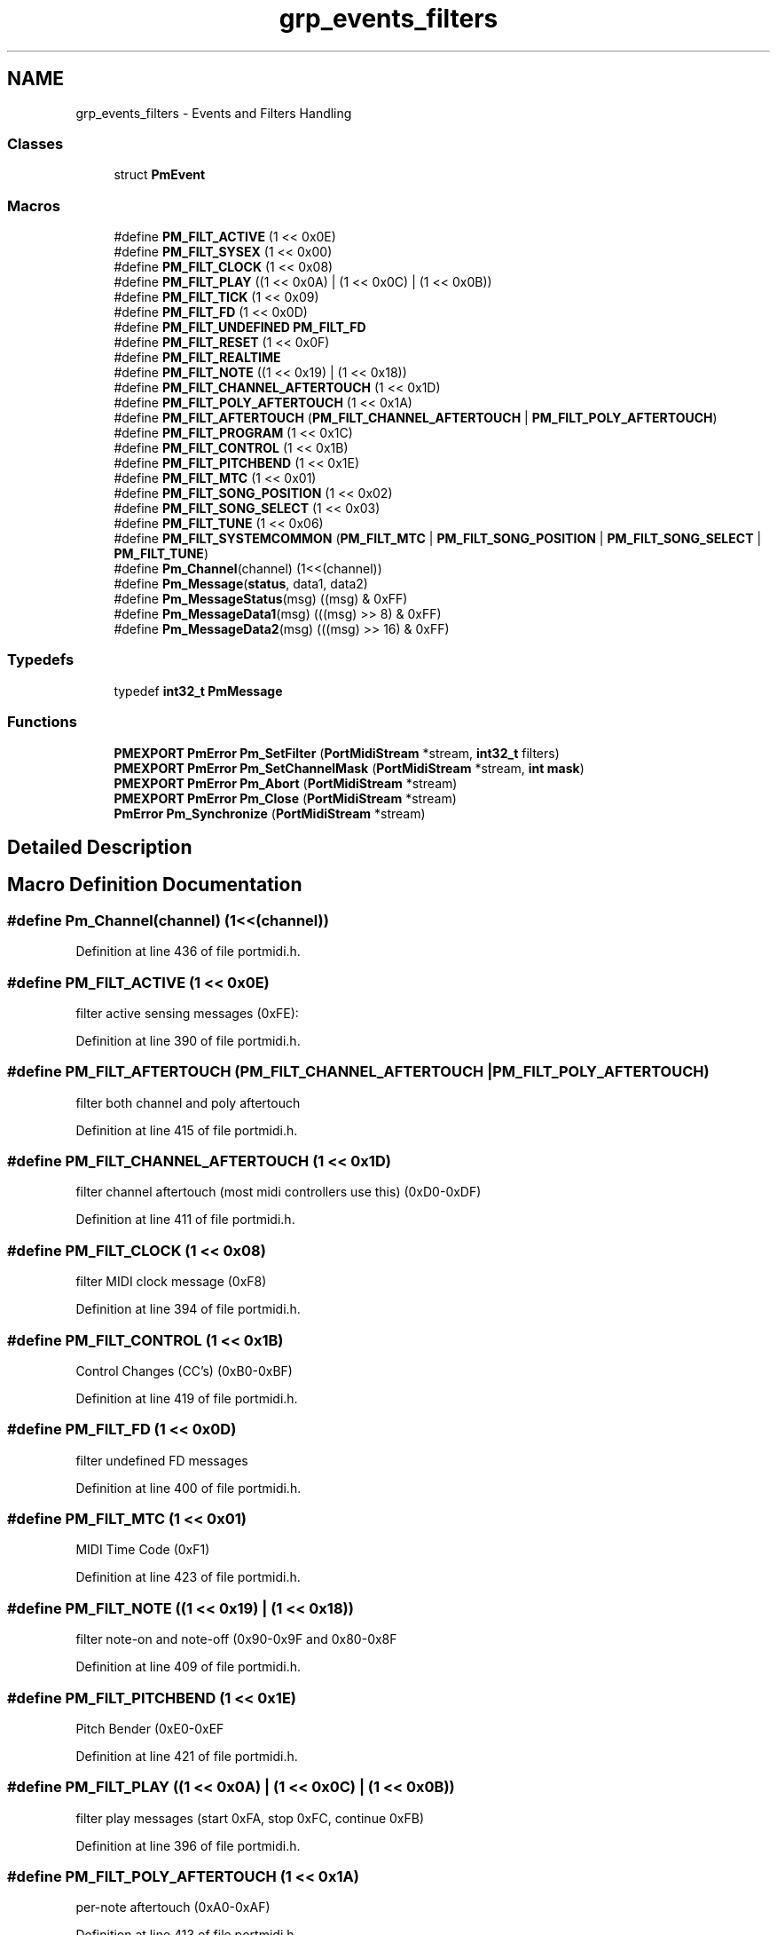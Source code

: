 .TH "grp_events_filters" 3 "Thu Apr 28 2016" "Audacity" \" -*- nroff -*-
.ad l
.nh
.SH NAME
grp_events_filters \- Events and Filters Handling
.SS "Classes"

.in +1c
.ti -1c
.RI "struct \fBPmEvent\fP"
.br
.in -1c
.SS "Macros"

.in +1c
.ti -1c
.RI "#define \fBPM_FILT_ACTIVE\fP   (1 << 0x0E)"
.br
.ti -1c
.RI "#define \fBPM_FILT_SYSEX\fP   (1 << 0x00)"
.br
.ti -1c
.RI "#define \fBPM_FILT_CLOCK\fP   (1 << 0x08)"
.br
.ti -1c
.RI "#define \fBPM_FILT_PLAY\fP   ((1 << 0x0A) | (1 << 0x0C) | (1 << 0x0B))"
.br
.ti -1c
.RI "#define \fBPM_FILT_TICK\fP   (1 << 0x09)"
.br
.ti -1c
.RI "#define \fBPM_FILT_FD\fP   (1 << 0x0D)"
.br
.ti -1c
.RI "#define \fBPM_FILT_UNDEFINED\fP   \fBPM_FILT_FD\fP"
.br
.ti -1c
.RI "#define \fBPM_FILT_RESET\fP   (1 << 0x0F)"
.br
.ti -1c
.RI "#define \fBPM_FILT_REALTIME\fP"
.br
.ti -1c
.RI "#define \fBPM_FILT_NOTE\fP   ((1 << 0x19) | (1 << 0x18))"
.br
.ti -1c
.RI "#define \fBPM_FILT_CHANNEL_AFTERTOUCH\fP   (1 << 0x1D)"
.br
.ti -1c
.RI "#define \fBPM_FILT_POLY_AFTERTOUCH\fP   (1 << 0x1A)"
.br
.ti -1c
.RI "#define \fBPM_FILT_AFTERTOUCH\fP   (\fBPM_FILT_CHANNEL_AFTERTOUCH\fP | \fBPM_FILT_POLY_AFTERTOUCH\fP)"
.br
.ti -1c
.RI "#define \fBPM_FILT_PROGRAM\fP   (1 << 0x1C)"
.br
.ti -1c
.RI "#define \fBPM_FILT_CONTROL\fP   (1 << 0x1B)"
.br
.ti -1c
.RI "#define \fBPM_FILT_PITCHBEND\fP   (1 << 0x1E)"
.br
.ti -1c
.RI "#define \fBPM_FILT_MTC\fP   (1 << 0x01)"
.br
.ti -1c
.RI "#define \fBPM_FILT_SONG_POSITION\fP   (1 << 0x02)"
.br
.ti -1c
.RI "#define \fBPM_FILT_SONG_SELECT\fP   (1 << 0x03)"
.br
.ti -1c
.RI "#define \fBPM_FILT_TUNE\fP   (1 << 0x06)"
.br
.ti -1c
.RI "#define \fBPM_FILT_SYSTEMCOMMON\fP   (\fBPM_FILT_MTC\fP | \fBPM_FILT_SONG_POSITION\fP | \fBPM_FILT_SONG_SELECT\fP | \fBPM_FILT_TUNE\fP)"
.br
.ti -1c
.RI "#define \fBPm_Channel\fP(channel)   (1<<(channel))"
.br
.ti -1c
.RI "#define \fBPm_Message\fP(\fBstatus\fP,  data1,  data2)"
.br
.ti -1c
.RI "#define \fBPm_MessageStatus\fP(msg)   ((msg) & 0xFF)"
.br
.ti -1c
.RI "#define \fBPm_MessageData1\fP(msg)   (((msg) >> 8) & 0xFF)"
.br
.ti -1c
.RI "#define \fBPm_MessageData2\fP(msg)   (((msg) >> 16) & 0xFF)"
.br
.in -1c
.SS "Typedefs"

.in +1c
.ti -1c
.RI "typedef \fBint32_t\fP \fBPmMessage\fP"
.br
.in -1c
.SS "Functions"

.in +1c
.ti -1c
.RI "\fBPMEXPORT\fP \fBPmError\fP \fBPm_SetFilter\fP (\fBPortMidiStream\fP *stream, \fBint32_t\fP filters)"
.br
.ti -1c
.RI "\fBPMEXPORT\fP \fBPmError\fP \fBPm_SetChannelMask\fP (\fBPortMidiStream\fP *stream, \fBint\fP \fBmask\fP)"
.br
.ti -1c
.RI "\fBPMEXPORT\fP \fBPmError\fP \fBPm_Abort\fP (\fBPortMidiStream\fP *stream)"
.br
.ti -1c
.RI "\fBPMEXPORT\fP \fBPmError\fP \fBPm_Close\fP (\fBPortMidiStream\fP *stream)"
.br
.ti -1c
.RI "\fBPmError\fP \fBPm_Synchronize\fP (\fBPortMidiStream\fP *stream)"
.br
.in -1c
.SH "Detailed Description"
.PP 

.SH "Macro Definition Documentation"
.PP 
.SS "#define Pm_Channel(channel)   (1<<(channel))"

.PP
Definition at line 436 of file portmidi\&.h\&.
.SS "#define PM_FILT_ACTIVE   (1 << 0x0E)"
filter active sensing messages (0xFE): 
.PP
Definition at line 390 of file portmidi\&.h\&.
.SS "#define PM_FILT_AFTERTOUCH   (\fBPM_FILT_CHANNEL_AFTERTOUCH\fP | \fBPM_FILT_POLY_AFTERTOUCH\fP)"
filter both channel and poly aftertouch 
.PP
Definition at line 415 of file portmidi\&.h\&.
.SS "#define PM_FILT_CHANNEL_AFTERTOUCH   (1 << 0x1D)"
filter channel aftertouch (most midi controllers use this) (0xD0-0xDF) 
.PP
Definition at line 411 of file portmidi\&.h\&.
.SS "#define PM_FILT_CLOCK   (1 << 0x08)"
filter MIDI clock message (0xF8) 
.PP
Definition at line 394 of file portmidi\&.h\&.
.SS "#define PM_FILT_CONTROL   (1 << 0x1B)"
Control Changes (CC's) (0xB0-0xBF) 
.PP
Definition at line 419 of file portmidi\&.h\&.
.SS "#define PM_FILT_FD   (1 << 0x0D)"
filter undefined FD messages 
.PP
Definition at line 400 of file portmidi\&.h\&.
.SS "#define PM_FILT_MTC   (1 << 0x01)"
MIDI Time Code (0xF1) 
.PP
Definition at line 423 of file portmidi\&.h\&.
.SS "#define PM_FILT_NOTE   ((1 << 0x19) | (1 << 0x18))"
filter note-on and note-off (0x90-0x9F and 0x80-0x8F 
.PP
Definition at line 409 of file portmidi\&.h\&.
.SS "#define PM_FILT_PITCHBEND   (1 << 0x1E)"
Pitch Bender (0xE0-0xEF 
.PP
Definition at line 421 of file portmidi\&.h\&.
.SS "#define PM_FILT_PLAY   ((1 << 0x0A) | (1 << 0x0C) | (1 << 0x0B))"
filter play messages (start 0xFA, stop 0xFC, continue 0xFB) 
.PP
Definition at line 396 of file portmidi\&.h\&.
.SS "#define PM_FILT_POLY_AFTERTOUCH   (1 << 0x1A)"
per-note aftertouch (0xA0-0xAF) 
.PP
Definition at line 413 of file portmidi\&.h\&.
.SS "#define PM_FILT_PROGRAM   (1 << 0x1C)"
Program changes (0xC0-0xCF) 
.PP
Definition at line 417 of file portmidi\&.h\&.
.SS "#define PM_FILT_REALTIME"
\fBValue:\fP
.PP
.nf
(PM_FILT_ACTIVE | PM_FILT_SYSEX | PM_FILT_CLOCK | \
    PM_FILT_PLAY | PM_FILT_UNDEFINED | PM_FILT_RESET | PM_FILT_TICK)
.fi
filter all real-time messages 
.PP
Definition at line 406 of file portmidi\&.h\&.
.SS "#define PM_FILT_RESET   (1 << 0x0F)"
filter reset messages (0xFF) 
.PP
Definition at line 404 of file portmidi\&.h\&.
.SS "#define PM_FILT_SONG_POSITION   (1 << 0x02)"
Song Position (0xF2) 
.PP
Definition at line 425 of file portmidi\&.h\&.
.SS "#define PM_FILT_SONG_SELECT   (1 << 0x03)"
Song Select (0xF3) 
.PP
Definition at line 427 of file portmidi\&.h\&.
.SS "#define PM_FILT_SYSEX   (1 << 0x00)"
filter system exclusive messages (0xF0): 
.PP
Definition at line 392 of file portmidi\&.h\&.
.SS "#define PM_FILT_SYSTEMCOMMON   (\fBPM_FILT_MTC\fP | \fBPM_FILT_SONG_POSITION\fP | \fBPM_FILT_SONG_SELECT\fP | \fBPM_FILT_TUNE\fP)"
All System Common messages (mtc, song position, song select, tune request) 
.PP
Definition at line 431 of file portmidi\&.h\&.
.SS "#define PM_FILT_TICK   (1 << 0x09)"
filter tick messages (0xF9) 
.PP
Definition at line 398 of file portmidi\&.h\&.
.SS "#define PM_FILT_TUNE   (1 << 0x06)"
Tuning request (0xF6) 
.PP
Definition at line 429 of file portmidi\&.h\&.
.SS "#define PM_FILT_UNDEFINED   \fBPM_FILT_FD\fP"
filter undefined real-time messages 
.PP
Definition at line 402 of file portmidi\&.h\&.
.SS "#define Pm_Message(\fBstatus\fP, data1, data2)"
\fBValue:\fP
.PP
.nf
((((data2) << 16) & 0xFF0000) | \
          (((data1) << 8) & 0xFF00) | \
          ((status) & 0xFF))
.fi
\fBPm_Message()\fP encodes a short Midi message into a 32-bit word\&. If data1 and/or data2 are not present, use zero\&.
.PP
\fBPm_MessageStatus()\fP, \fBPm_MessageData1()\fP, and \fBPm_MessageData2()\fP extract fields from a 32-bit midi message\&. 
.PP
Definition at line 504 of file portmidi\&.h\&.
.SS "#define Pm_MessageData1(msg)   (((msg) >> 8) & 0xFF)"

.PP
Definition at line 509 of file portmidi\&.h\&.
.SS "#define Pm_MessageData2(msg)   (((msg) >> 16) & 0xFF)"

.PP
Definition at line 510 of file portmidi\&.h\&.
.SS "#define Pm_MessageStatus(msg)   ((msg) & 0xFF)"

.PP
Definition at line 508 of file portmidi\&.h\&.
.SH "Typedef Documentation"
.PP 
.SS "typedef \fBint32_t\fP \fBPmMessage\fP"
see \fBPmEvent\fP 
.PP
Definition at line 512 of file portmidi\&.h\&.
.SH "Function Documentation"
.PP 
.SS "\fBPMEXPORT\fP \fBPmError\fP Pm_Abort (\fBPortMidiStream\fP * stream)"
\fBPm_Abort()\fP terminates outgoing messages immediately The caller should immediately close the output port; this call may result in transmission of a partial midi message\&. There is no abort for Midi input because the user can simply ignore messages in the buffer and close an input device at any time\&. 
.PP
Definition at line 906 of file portmidi\&.c\&.
.SS "\fBPMEXPORT\fP \fBPmError\fP Pm_Close (\fBPortMidiStream\fP * stream)"
\fBPm_Close()\fP closes a midi stream, flushing any pending buffers\&. (PortMidi attempts to close open streams when the application exits -- this is particularly difficult under Windows\&.) 
.PP
Definition at line 860 of file portmidi\&.c\&.
.SS "\fBPMEXPORT\fP \fBPmError\fP Pm_SetChannelMask (\fBPortMidiStream\fP * stream, \fBint\fP mask)"
\fBPm_SetChannelMask()\fP filters incoming messages based on channel\&. The mask is a 16-bit bitfield corresponding to appropriate channels\&. The Pm_Channel macro can assist in calling this function\&. i\&.e\&. to set receive only input on channel 1, call with Pm_SetChannelMask(Pm_Channel(1)); Multiple channels should be OR'd together, like Pm_SetChannelMask(\fBPm_Channel(10)\fP | \fBPm_Channel(11)\fP)
.PP
Note that channels are numbered 0 to 15 (not 1 to 16)\&. Most synthesizer and interfaces number channels starting at 1, but PortMidi numbers channels starting at 0\&.
.PP
All channels are allowed by default 
.PP
Definition at line 831 of file portmidi\&.c\&.
.SS "\fBPMEXPORT\fP \fBPmError\fP Pm_SetFilter (\fBPortMidiStream\fP * stream, \fBint32_t\fP filters)"

.PP
Definition at line 845 of file portmidi\&.c\&.
.SS "\fBPmError\fP Pm_Synchronize (\fBPortMidiStream\fP * stream)"
\fBPm_Synchronize()\fP instructs PortMidi to (re)synchronize to the time_proc passed when the stream was opened\&. Typically, this is used when the stream must be opened before the time_proc reference is actually advancing\&. In this case, message timing may be erratic, but since timestamps of zero mean 'send immediately,' initialization messages with zero timestamps can be written without a functioning time reference and without problems\&. Before the first MIDI message with a non-zero timestamp is written to the stream, the time reference must begin to advance (for example, if the time_proc computes time based on audio samples, time might begin to advance when an audio stream becomes active)\&. After time_proc return values become valid, and BEFORE writing the first non-zero timestamped MIDI message, call \fBPm_Synchronize()\fP so that PortMidi can observe the difference between the current time_proc value and its MIDI stream time\&.
.PP
In the more normal case where time_proc values advance continuously, there is no need to call Pm_Synchronize\&. PortMidi will always synchronize at the first output message and periodically thereafter\&. 
.PP
Definition at line 892 of file portmidi\&.c\&.
.SH "Author"
.PP 
Generated automatically by Doxygen for Audacity from the source code\&.
